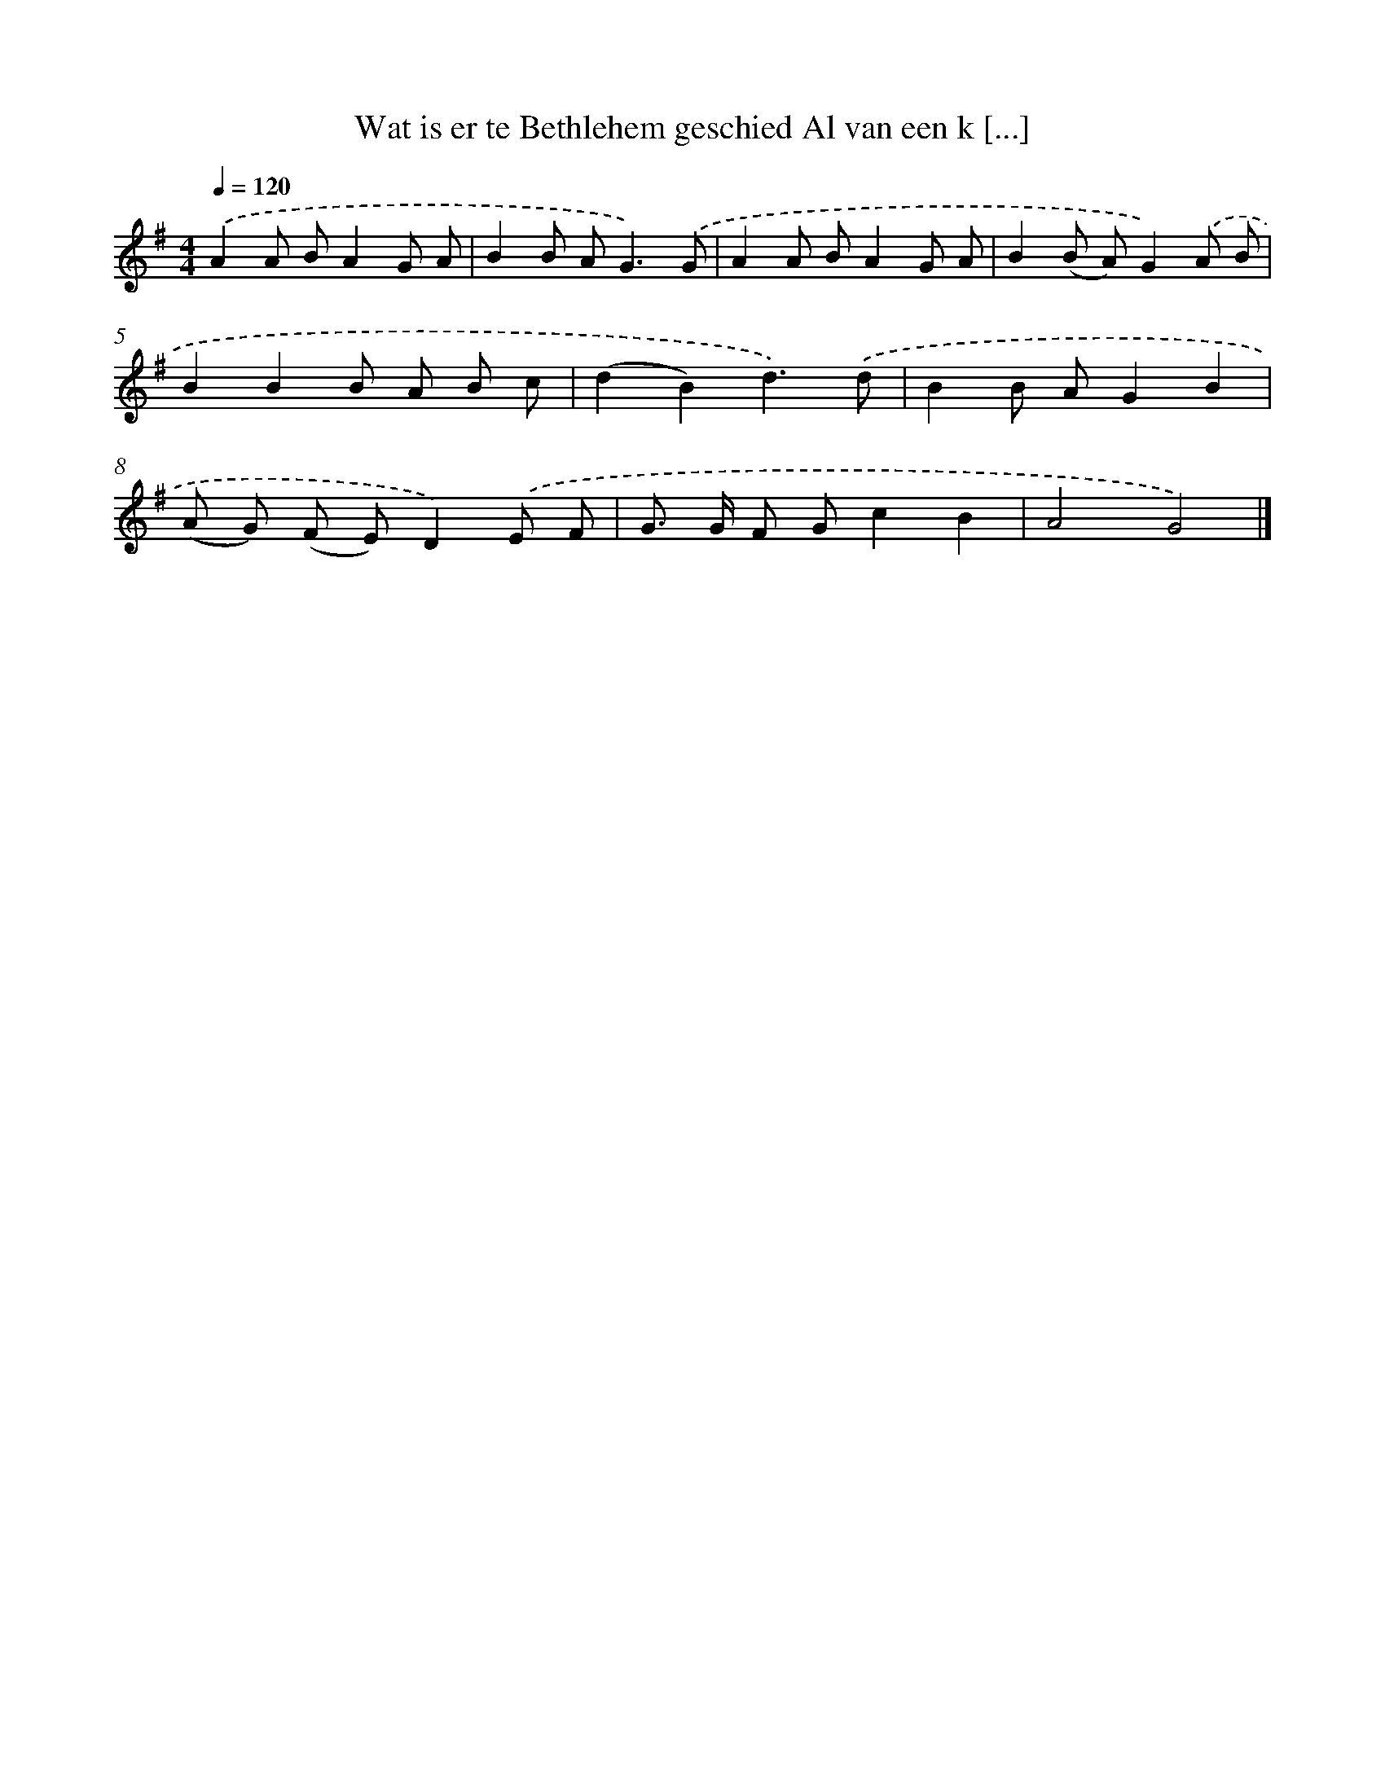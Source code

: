 X: 3577
T: Wat is er te Bethlehem geschied Al van een k [...]
%%abc-version 2.0
%%abcx-abcm2ps-target-version 5.9.1 (29 Sep 2008)
%%abc-creator hum2abc beta
%%abcx-conversion-date 2018/11/01 14:36:01
%%humdrum-veritas 617286834
%%humdrum-veritas-data 3147312096
%%continueall 1
%%barnumbers 0
L: 1/8
M: 4/4
Q: 1/4=120
K: G clef=treble
.('A2A BA2G A |
B2B A2<G2).('G |
A2A BA2G A |
B2(B A)G2).('A B |
B2B2B A B c |
(d2B2)d3).('d |
B2B AG2B2 |
(A G) (F E)D2).('E F |
G> G F Gc2B2 |
A4G4) |]

